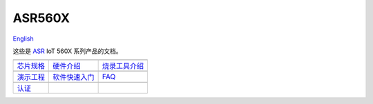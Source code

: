 ASR560X
=======================
`English <https://asriot.readthedocs.io/en/latest/>`_

这些是 `ASR <http://www.asrmicro.com/index>`_ IoT 560X 系列产品的文档。

==================  ==================  ==================
|芯片规格|_         |硬件介绍|_           |烧录工具介绍|_
------------------  ------------------  ------------------
`芯片规格`_         `硬件介绍`_           `烧录工具介绍`_
------------------  ------------------  ------------------ 
|演示工程|_         |软件快速入门|_         |FAQ|_
------------------  ------------------  ------------------
`演示工程`_         `软件快速入门`_         `FAQ`_
------------------  ------------------  ------------------ 
|认证|_        
------------------  ------------------  ------------------ 
`认证`_      
==================  ==================  ==================

.. |芯片规格| image:: ../img/03.png
.. _芯片规格: 芯片规格/index.html

.. |硬件介绍| image:: ../img/04.png
.. _硬件介绍: 硬件介绍/index.html

.. |烧录工具介绍| image:: ../img/05.png
.. _烧录工具介绍: 烧录工具介绍/index.html

.. |演示工程| image:: ../img/06.png
.. _演示工程: 演示工程/index.html

.. |软件快速入门| image:: ../img/07.png
.. _软件快速入门: esp8266+arduino/index.html

.. |FAQ| image:: ../img/08.png
.. _FAQ: FAQ/index.html

.. |认证| image:: ../img/09.png
.. _认证: 认证/index.html
